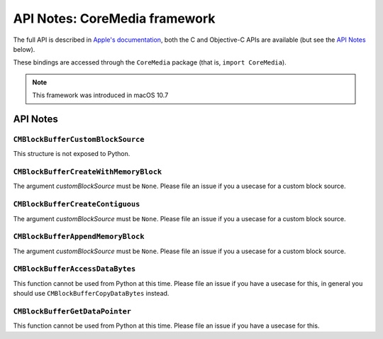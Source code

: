 API Notes: CoreMedia framework
===============================

The full API is described in `Apple's documentation`__, both
the C and Objective-C APIs are available (but see the `API Notes`_ below).

.. __: https://developer.apple.com/documentation/coremedia/?preferredLanguage=occ

These bindings are accessed through the ``CoreMedia`` package (that is, ``import CoreMedia``).

.. note::

   This framework was introduced in macOS 10.7


API Notes
---------

``CMBlockBufferCustomBlockSource``
..................................

This structure is not exposed to Python.

``CMBlockBufferCreateWithMemoryBlock``
......................................

The argument *customBlockSource* must be ``None``.  Please file an issue if you a usecase
for a custom block source.

``CMBlockBufferCreateContiguous``
.................................

The argument *customBlockSource* must be ``None``.  Please file an issue if you a usecase
for a custom block source.

``CMBlockBufferAppendMemoryBlock``
.................................

The argument *customBlockSource* must be ``None``.  Please file an issue if you a usecase
for a custom block source.

``CMBlockBufferAccessDataBytes``
................................

This function cannot be used from Python at this time. Please file an issue if you have
a usecase for this, in general you should use ``CMBlockBufferCopyDataBytes`` instead.

``CMBlockBufferGetDataPointer``
...............................

This function cannot be used from Python at this time. Please file an issue if you have
a usecase for this.
